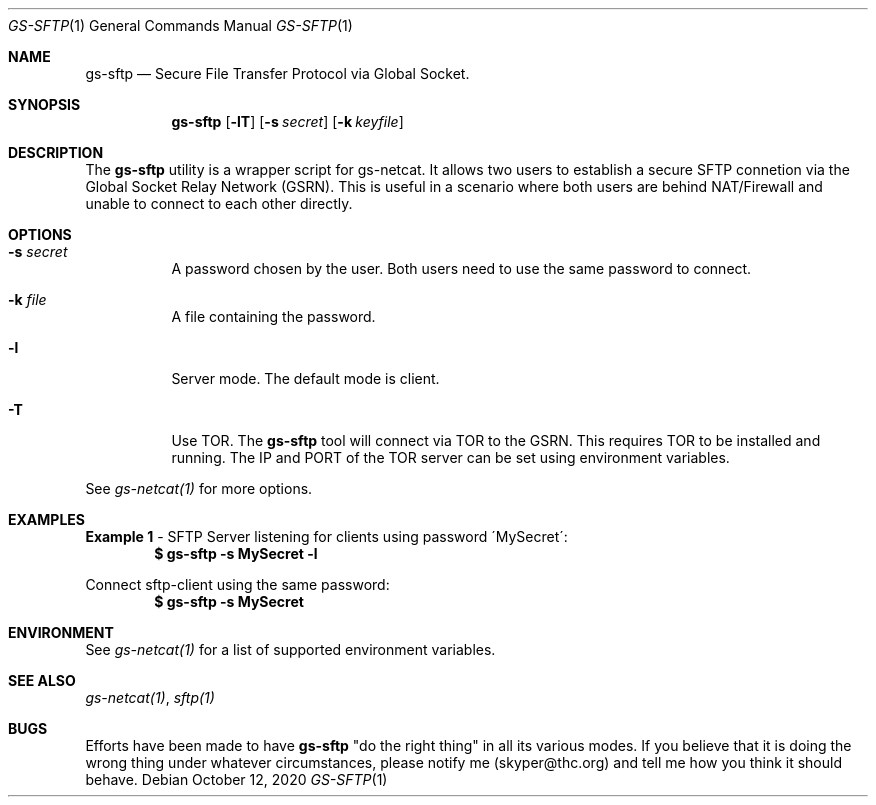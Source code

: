 .Dd October 12, 2020
.Dt GS-SFTP 1
.Os
.Sh NAME
.Nm gs-sftp
.Nd Secure File Transfer Protocol via Global Socket.
.Sh SYNOPSIS
.Nm gs-sftp
.Bk -words
.Op Fl lT
.Op Fl s Ar secret
.Op Fl k Ar keyfile
.Ek
.Sh DESCRIPTION
The
.Nm
utility is a wrapper script for gs-netcat. It allows two users to establish a secure SFTP connetion via the Global Socket Relay Network (GSRN). This is useful in a scenario where both users are behind NAT/Firewall and unable to connect to each other directly.
.Pp
.Sh OPTIONS
.Bl -tag -width Ds
.It Fl s Ar secret
A password chosen by the user. Both users need to use the same password to connect.
.It Fl k Ar file
A file containing the password.
.It Fl l
Server mode. The default mode is client.
.It Fl T
Use TOR. The
.Nm
tool will connect via TOR to the GSRN. This requires TOR to be installed and running. The IP and PORT of the TOR server can be set using environment variables.
.El
.Pp
See 
.Xr gs-netcat(1)
for more options.
.Sh EXAMPLES
.Nm Example 1
- SFTP Server listening for clients using password \'MySecret\':
.Dl $ gs-sftp -s MySecret -l
.Pp
Connect sftp-client using the same password:
.Dl $ gs-sftp -s MySecret 
.Pp
.Sh ENVIRONMENT
See 
.Xr gs-netcat(1)
for a list of supported environment variables.
.Pp
.Sh SEE ALSO
.Xr gs-netcat(1) ,
.Xr sftp(1)
.Pp
.Sh BUGS
Efforts have been made to have
.Nm
"do the right thing" in all its various modes. If you believe that it is doing the wrong thing under whatever circumstances, please notify me (skyper@thc.org) and tell me how you think it should behave.




